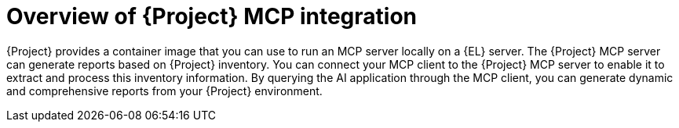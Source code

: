 :_mod-docs-content-type: CONCEPT

[id="overview-of-project-mcp-integration"]
= Overview of {Project} MCP integration

{Project} provides a container image that you can use to run an MCP server locally on a {EL} server.
The {Project} MCP server can generate reports based on {Project} inventory.
You can connect your MCP client to the {Project} MCP server to enable it to extract and process this inventory information.
By querying the AI application through the MCP client, you can generate dynamic and comprehensive reports from your {Project} environment.
